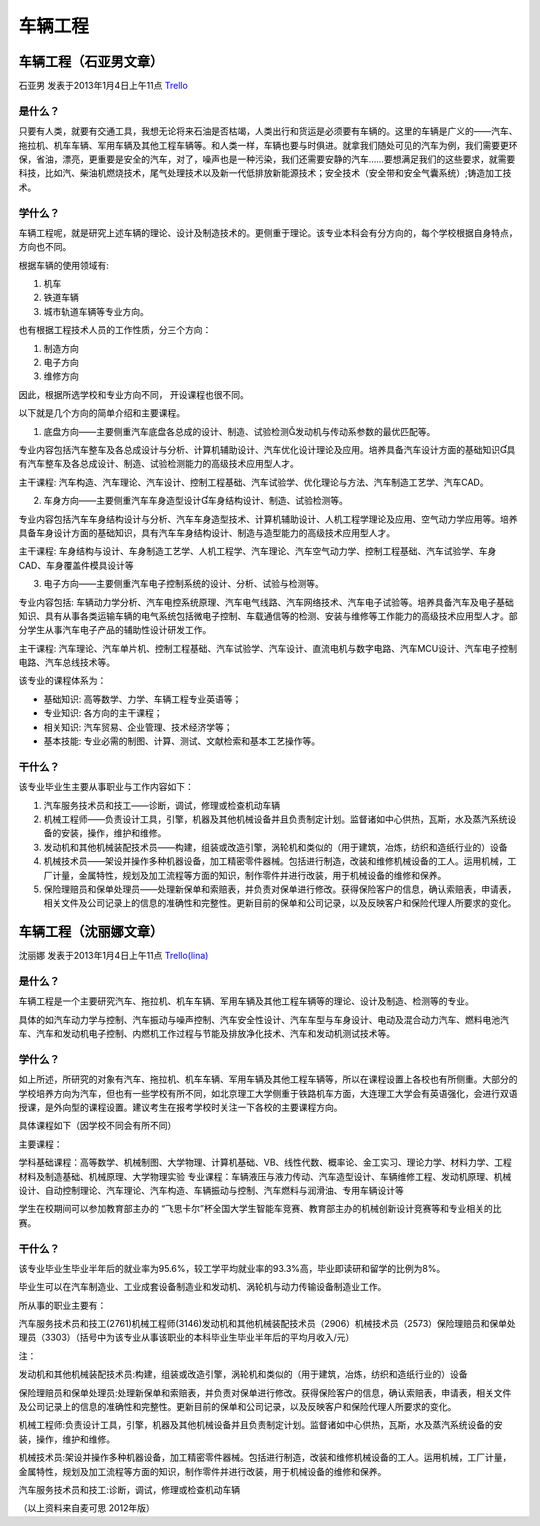 车辆工程
============

车辆工程（石亚男文章）
------------------------
石亚男 发表于2013年1月4日上午11点 `Trello`_

.. _`Trello`: https://trello.com/card/sora/5073046e9ccf02412488bbcb/274

是什么？
~~~~~~~~~~
只要有人类，就要有交通工具，我想无论将来石油是否枯竭，人类出行和货运是必须要有车辆的。这里的车辆是广义的——汽车、拖拉机、机车车辆、军用车辆及其他工程车辆等。和人类一样，车辆也要与时俱进。就拿我们随处可见的汽车为例，我们需要更环保，省油，漂亮，更重要是安全的汽车，对了，噪声也是一种污染，我们还需要安静的汽车……要想满足我们的这些要求，就需要科技，比如汽、柴油机燃烧技术，尾气处理技术以及新一代低排放新能源技术；安全技术（安全带和安全气囊系统）;铸造加工技术。

学什么？
~~~~~~~~~~
车辆工程呢，就是研究上述车辆的理论、设计及制造技术的。更侧重于理论。该专业本科会有分方向的，每个学校根据自身特点，方向也不同。

根据车辆的使用领域有:

1. 机车  

2. 铁道车辆  
   
3. 城市轨道车辆等专业方向。
   
也有根据工程技术人员的工作性质，分三个方向：

1. 制造方向 
   
2. 电子方向 

3. 维修方向
   
因此，根据所选学校和专业方向不同， 开设课程也很不同。

以下就是几个方向的简单介绍和主要课程。

1. 底盘方向——主要侧重汽车底盘各总成的设计、制造、试验检测发动机与传动系参数的最优匹配等。

专业内容包括汽车整车及各总成设计与分析、计算机辅助设计、汽车优化设计理论及应用。培养具备汽车设计方面的基础知识具有汽车整车及各总成设计、制造、试验检测能力的高级技术应用型人才。

主干课程: 汽车构造、汽车理论、汽车设计、控制工程基础、汽车试验学、优化理论与方法、汽车制造工艺学、汽车CAD。

2. 车身方向——主要侧重汽车车身造型设计车身结构设计、制造、试验检测等。

专业内容包括汽车车身结构设计与分析、汽车车身造型技术、计算机辅助设计、人机工程学理论及应用、空气动力学应用等。培养具备车身设计方面的基础知识，具有汽车车身结构设计、制造与造型能力的高级技术应用型人才。

主干课程: 车身结构与设计、车身制造工艺学、人机工程学、汽车理论、汽车空气动力学、控制工程基础、汽车试验学、车身CAD、车身覆盖件模具设计等

3. 电子方向——主要侧重汽车电子控制系统的设计、分析、试验与检测等。

专业内容包括: 车辆动力学分析、汽车电控系统原理、汽车电气线路、汽车网络技术、汽车电子试验等。培养具备汽车及电子基础知识、具有从事各类运输车辆的电气系统包括微电子控制、车载通信等的检测、安装与维修等工作能力的高级技术应用型人才。部分学生从事汽车电子产品的辅助性设计研发工作。

主干课程: 汽车理论、汽车单片机、控制工程基础、汽车试验学、汽车设计、直流电机与数字电路、汽车MCU设计、汽车电子控制电路、汽车总线技术等。

该专业的课程体系为：

* 基础知识: 高等数学、力学、车辆工程专业英语等；

* 专业知识: 各方向的主干课程；

* 相关知识: 汽车贸易、企业管理、技术经济学等；

* 基本技能: 专业必需的制图、计算、测试、文献检索和基本工艺操作等。


干什么？
~~~~~~~~~~~
该专业毕业生主要从事职业与工作内容如下：

1. 汽车服务技术员和技工——诊断，调试，修理或检查机动车辆

2. 机械工程师——负责设计工具，引擎，机器及其他机械设备并且负责制定计划。监督诸如中心供热，瓦斯，水及蒸汽系统设备的安装，操作，维护和维修。

3. 发动机和其他机械装配技术员——构建，组装或改造引擎，涡轮机和类似的（用于建筑，冶炼，纺织和造纸行业的）设备

4. 机械技术员——架设并操作多种机器设备，加工精密零件器械。包括进行制造，改装和维修机械设备的工人。运用机械，工厂计量，金属特性，规划及加工流程等方面的知识，制作零件并进行改装，用于机械设备的维修和保养。

5. 保险理赔员和保单处理员——处理新保单和索赔表，并负责对保单进行修改。获得保险客户的信息，确认索赔表，申请表，相关文件及公司记录上的信息的准确性和完整性。更新目前的保单和公司记录，以及反映客户和保险代理人所要求的变化。

车辆工程（沈丽娜文章）
-----------------------
沈丽娜 发表于2013年1月4日上午11点 `Trello(lina)`_

.. _`Trello(lina)`: https://trello.com/card/lina/5073046e9ccf02412488bbcb/273

是什么？
~~~~~~~~~

车辆工程是一个主要研究汽车、拖拉机、机车车辆、军用车辆及其他工程车辆等的理论、设计及制造、检测等的专业。

具体的如汽车动力学与控制、汽车振动与噪声控制、汽车安全性设计、汽车车型与车身设计、电动及混合动力汽车、燃料电池汽车、汽车和发动机电子控制、内燃机工作过程与节能及排放净化技术、汽车和发动机测试技术等。

学什么？
~~~~~~~~~

如上所述，所研究的对象有汽车、拖拉机、机车车辆、军用车辆及其他工程车辆等，所以在课程设置上各校也有所侧重。大部分的学校培养方向为汽车，但也有一些学校有所不同，如北京理工大学侧重于铁路机车方面，大连理工大学会有英语强化，会进行双语授课，是外向型的课程设置。建议考生在报考学校时关注一下各校的主要课程方向。

具体课程如下（因学校不同会有所不同）

主要课程：

学科基础课程：高等数学、机械制图、大学物理、计算机基础、VB、线性代数、概率论、金工实习、理论力学、材料力学、工程材料及制造基础、机械原理、大学物理实验
专业课程：车辆液压与液力传动、汽车造型设计、车辆维修工程、发动机原理、机械设计、自动控制理论、汽车理论、汽车构造、车辆振动与控制、汽车燃料与润滑油、专用车辆设计等

学生在校期间可以参加教育部主办的 “飞思卡尔”杯全国大学生智能车竞赛、教育部主办的机械创新设计竞赛等和专业相关的比赛。

干什么？
~~~~~~~~~

该专业毕业生毕业半年后的就业率为95.6%，较工学平均就业率的93.3%高，毕业即读研和留学的比例为8%。

毕业生可以在汽车制造业、工业成套设备制造业和发动机、涡轮机与动力传输设备制造业工作。

所从事的职业主要有：

汽车服务技术员和技工(2761)机械工程师(3146)发动机和其他机械装配技术员（2906）机械技术员（2573）保险理赔员和保单处理员（3303）（括号中为该专业从事该职业的本科毕业生毕业半年后的平均月收入/元）

注：

发动机和其他机械装配技术员:构建，组装或改造引擎，涡轮机和类似的（用于建筑，冶炼，纺织和造纸行业的）设备

保险理赔员和保单处理员:处理新保单和索赔表，并负责对保单进行修改。获得保险客户的信息，确认索赔表，申请表，相关文件及公司记录上的信息的准确性和完整性。更新目前的保单和公司记录，以及反映客户和保险代理人所要求的变化。

机械工程师:负责设计工具，引擎，机器及其他机械设备并且负责制定计划。监督诸如中心供热，瓦斯，水及蒸汽系统设备的安装，操作，维护和维修。

机械技术员:架设并操作多种机器设备，加工精密零件器械。包括进行制造，改装和维修机械设备的工人。运用机械，工厂计量，金属特性，规划及加工流程等方面的知识，制作零件并进行改装，用于机械设备的维修和保养。

汽车服务技术员和技工:诊断，调试，修理或检查机动车辆

（以上资料来自麦可思 2012年版）

